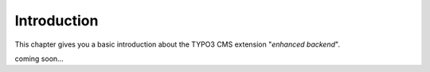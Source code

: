Introduction
============


This chapter gives you a basic introduction about the TYPO3 CMS extension "*enhanced backend*".

coming soon...
